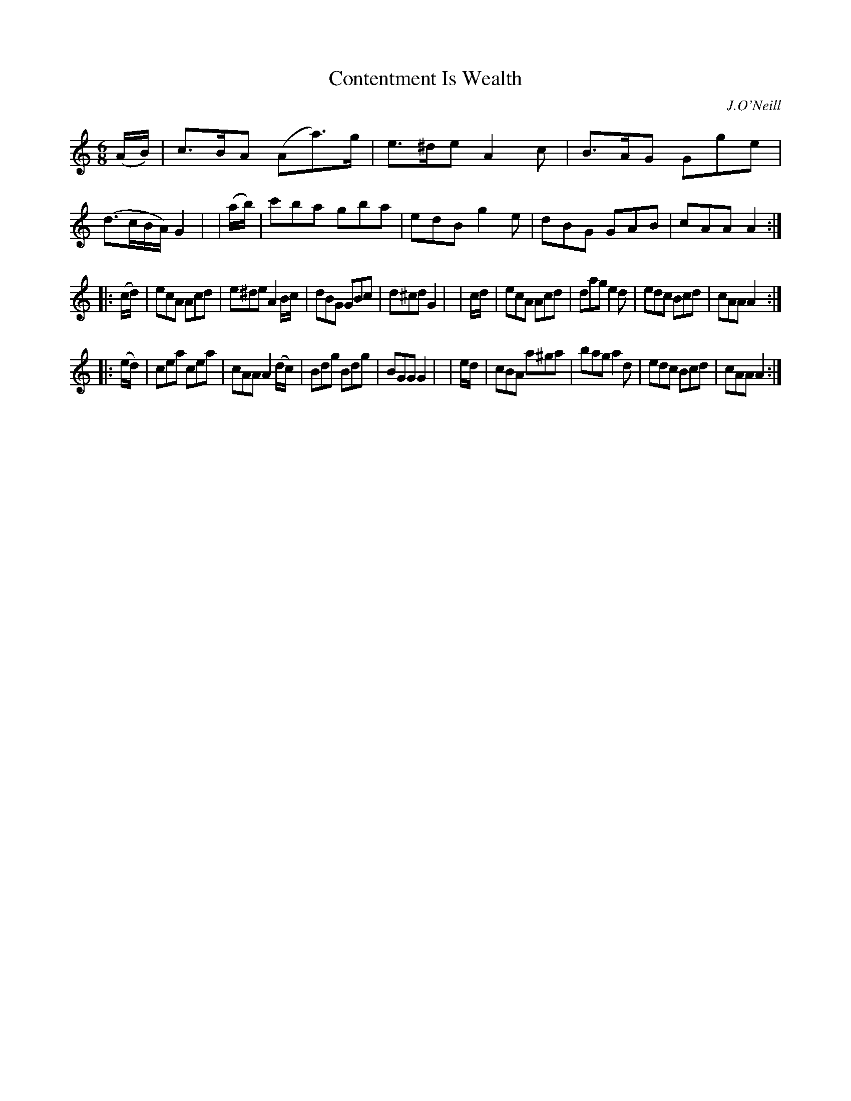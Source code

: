 X: 729
T: Contentment Is Wealth
R: jig
%S: s:3 b:24(8+8+8)
B: O'Neill's 1850 #729
O: J.O'Neill
Z: transcribed by mvhplank
M: 6/8
L: 1/8
K: Am
   (A/B/) | c>BA (Aa)>g | e>^de A2c | B>AG Gge | (d>cB/A/) G2 |\
|  (a/b/) | c'ba  gba   | edB   g2e | dBG  GAB | cAA A2 :|
|: (c/d/) | ecA   Acd   | e^de  A2 B/c/ |  dBG GBc | d^cd G2 |\
|   c/d/  | ecA   Acd   | dag   e2d | edc  Bcd | cAA A2 :|
|: (e/d/) | cea   cea   | cAA   A2 (d/c/) | Bdg Bdg | BGG G2 |\
|   e/d/  | cBA   a^ga  | bag   a2d | edc  Bcd | cAA A2 :|
